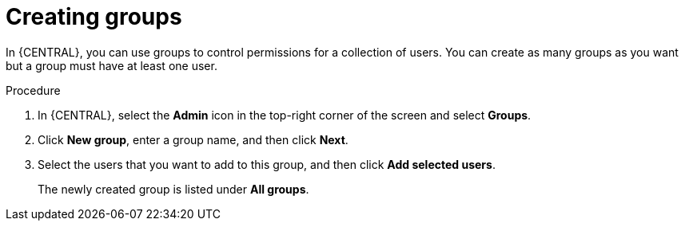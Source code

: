 [id='managing-business-central-creating-new-groups-proc_{context}']
= Creating groups

In {CENTRAL}, you can use groups to control permissions for a collection of users. You can create as many groups as you want but a group must have at least one user.

.Procedure
. In {CENTRAL}, select the *Admin* icon in the top-right corner of the screen and select *Groups*.
. Click *New group*, enter a group name, and then click *Next*.
. Select the users that you want to add to this group, and then click *Add selected users*.
+
The newly created group is listed under *All groups*.
